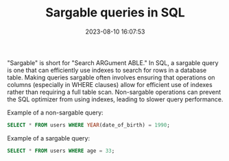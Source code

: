 #+TITLE: Sargable queries in SQL
#+DATE: 2023-08-10 16:07:53

"Sargable" is short for "Search ARGument ABLE." In SQL, a sargable query is one that can efficiently use indexes to search for rows in a database table. Making queries sargable often involves ensuring that operations on columns (especially in WHERE clauses) allow for efficient use of indexes rather than requiring a full table scan. Non-sargable operations can prevent the SQL optimizer from using indexes, leading to slower query performance.

Example of a non-sargable query:

#+begin_src sql
SELECT * FROM users WHERE YEAR(date_of_birth) = 1990;
#+end_src

Example of a sargable query:

#+begin_src sql
SELECT * FROM users WHERE age = 33;
#+end_src
